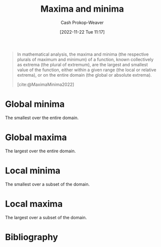 :PROPERTIES:
:ID:       c2ad13d0-6556-40ff-b19a-5b2eeba5ec6f
:ROAM_ALIASES: Extrema
:LAST_MODIFIED: [2023-11-28 Tue 07:01]
:END:
#+title: Maxima and minima
#+hugo_custom_front_matter: :slug "c2ad13d0-6556-40ff-b19a-5b2eeba5ec6f"
#+author: Cash Prokop-Weaver
#+date: [2022-11-22 Tue 11:17]
#+filetags: :concept:

#+begin_quote
In mathematical analysis, the maxima and minima (the respective plurals of maximum and minimum) of a function, known collectively as extrema (the plural of extremum), are the largest and smallest value of the function, either within a given range (the local or relative extrema), or on the entire domain (the global or absolute extrema).

[cite:@MaximaMinima2022]
#+end_quote

* Global minima
:PROPERTIES:
:ID:       9771cc5d-138e-45dc-9d64-81ee31ec55a2
:ROAM_ALIASES: "Absolute minima"
:END:

The smallest over the entire domain.

* Global maxima
:PROPERTIES:
:ID:       e5eafe99-13df-47a8-b803-115afb0b27af
:ROAM_ALIASES: "Absolute maxima"
:END:

The largest over the entire domain.

* Local minima
:PROPERTIES:
:ID:       18fb8976-8c86-4bb2-8ed8-c4017f40e0f7
:ROAM_ALIASES: "Relative minima"
:END:

The smallest over a subset of the domain.

* Local maxima
:PROPERTIES:
:ID:       44d206b9-e394-4b40-b332-7156072e2880
:ROAM_ALIASES: "Relative maxima"
:END:

The largest over a subset of the domain.

* Flashcards :noexport:
** Definition (Math) :fc:
:PROPERTIES:
:ID:       e221091c-2a3e-49a8-890e-d1ebe090f6fd
:ANKI_NOTE_ID: 1640627887469
:FC_CREATED: 2021-12-27T17:58:07Z
:FC_TYPE:  double
:END:
:REVIEW_DATA:
| position | ease | box | interval | due                  |
|----------+------+-----+----------+----------------------|
| back     | 2.50 |   9 |   304.84 | 2023-12-26T00:02:21Z |
| front    | 2.80 |   8 |   331.22 | 2024-01-14T08:39:49Z |
:END:
Extrema
*** Back
The maxima and the minima
*** Source
[cite:@MaximaMinima2022]
** Definition (Math) :fc:
:PROPERTIES:
:ID:       b2926390-49b6-4941-a77d-6cb7165d231f
:ANKI_NOTE_ID: 1640627887275
:FC_CREATED: 2021-12-27T17:58:07Z
:FC_TYPE:  double
:END:
:REVIEW_DATA:
| position | ease | box | interval | due                  |
|----------+------+-----+----------+----------------------|
| back     | 2.80 |  10 |   976.18 | 2026-07-31T19:23:38Z |
| front    | 2.80 |   9 |   391.21 | 2024-03-25T20:04:30Z |
:END:

Local minima

*** Back
The smallest output of a function over some subset of the domain.

*** Source
[cite:@MaximaMinima2022]
** AKA :fc:
:PROPERTIES:
:ID:       a3323389-48d3-4b06-b43d-996b948b8247
:ANKI_NOTE_ID: 1640628555125
:FC_CREATED: 2021-12-27T18:09:15Z
:FC_TYPE:  cloze
:FC_CLOZE_MAX: 2
:FC_CLOZE_TYPE: deletion
:END:
:REVIEW_DATA:
| position | ease | box | interval | due                  |
|----------+------+-----+----------+----------------------|
|        0 | 2.80 |  10 |   482.74 | 2024-08-24T08:28:06Z |
|        1 | 2.50 |   9 |   406.28 | 2024-06-22T23:07:01Z |
:END:

- {{Local minima}@0}
- {{Relative minima}@1}

*** Source
[cite:@MaximaMinima2022]
** AKA :fc:
:PROPERTIES:
:ID:       0bf64485-233d-4e7b-b097-355301f4d69d
:ANKI_NOTE_ID: 1640628553699
:FC_CREATED: 2021-12-27T18:09:13Z
:FC_TYPE:  cloze
:FC_CLOZE_MAX: 2
:FC_CLOZE_TYPE: deletion
:END:
:REVIEW_DATA:
| position | ease | box | interval | due                  |
|----------+------+-----+----------+----------------------|
|        0 | 2.65 |   8 |   424.76 | 2024-05-18T10:34:19Z |
|        1 | 2.65 |   8 |   500.66 | 2024-09-22T07:51:17Z |
:END:

- {{Global maxima}@0}
- {{Absolute maxima}@1}

*** Source
** AKA :fc:
:PROPERTIES:
:ID:       eb9f7460-d2ce-4b81-afe1-a82ac45b682f
:ANKI_NOTE_ID: 1640628554577
:FC_CREATED: 2021-12-27T18:09:14Z
:FC_TYPE:  cloze
:FC_CLOZE_MAX: 2
:FC_CLOZE_TYPE: deletion
:END:
:REVIEW_DATA:
| position | ease | box | interval | due                  |
|----------+------+-----+----------+----------------------|
|        0 | 2.35 |   9 |   402.13 | 2024-06-04T01:59:11Z |
|        1 | 2.80 |   9 |   725.54 | 2025-10-10T20:29:36Z |
:END:

- {{Global minima}@0}
- {{Absolute minima}@1}

*** Source
[cite:@MaximaMinima2022]
** Definition (Math) :fc:
:PROPERTIES:
:ID:       4bf25a95-1b6f-4297-813a-7235e7579dc3
:ANKI_NOTE_ID: 1640627886198
:FC_CREATED: 2021-12-27T17:58:06Z
:FC_TYPE:  double
:END:
:REVIEW_DATA:
| position | ease | box | interval | due                  |
|----------+------+-----+----------+----------------------|
| back     | 2.20 |   8 |   396.47 | 2024-10-26T00:25:19Z |
| front    | 2.80 |   8 |   326.69 | 2023-12-07T10:50:17Z |
:END:

Global maxima

*** Back
The largest output of a function over the function's domain.

*** Source
[cite:@MaximaMinima2022]
** Definition (Math) :fc:
:PROPERTIES:
:ID:       61a3857e-4dad-42f3-9574-aa3f8bedc44b
:ANKI_NOTE_ID: 1640627886850
:FC_CREATED: 2021-12-27T17:58:06Z
:FC_TYPE:  double
:END:
:REVIEW_DATA:
| position | ease | box | interval | due                  |
|----------+------+-----+----------+----------------------|
| back     | 2.80 |   8 |   366.16 | 2024-02-12T03:40:00Z |
| front    | 2.35 |   9 |   637.17 | 2025-07-31T19:29:05Z |
:END:

Global minima

*** Back
The smallest output of a function over the function's domain.

*** Source
[cite:@MaximaMinima2022]

** Definition (Math) :fc:
:PROPERTIES:
:ID:       d5fbb8e4-2b6b-4603-af66-10e605dc256a
:ANKI_NOTE_ID: 1640627886622
:FC_CREATED: 2021-12-27T17:58:06Z
:FC_TYPE:  double
:END:
:REVIEW_DATA:
| position | ease | box | interval | due                  |
|----------+------+-----+----------+----------------------|
| back     | 2.65 |   9 |   380.11 | 2024-04-04T20:10:58Z |
| front    | 2.80 |   8 |   307.61 | 2023-11-11T05:31:51Z |
:END:

Local maxima

*** Back
The largest output of a function over some subset of the domain.

*** Source
[cite:@MaximaMinima2022]
** AKA :fc:
:PROPERTIES:
:ID:       5cb80ebc-59c9-42fa-864a-e2b4e6f586d8
:ANKI_NOTE_ID: 1640628554250
:FC_CREATED: 2021-12-27T18:09:14Z
:FC_TYPE:  cloze
:FC_CLOZE_MAX: 2
:FC_CLOZE_TYPE: deletion
:END:
:REVIEW_DATA:
| position | ease | box | interval | due                  |
|----------+------+-----+----------+----------------------|
|        0 | 2.80 |   8 |   326.56 | 2024-01-19T05:56:20Z |
|        1 | 2.65 |   9 |   569.66 | 2025-02-12T19:49:52Z |
:END:

- {{Local maxima}@0}
- {{Relative maxima}@1}

*** Source
* Bibliography
#+print_bibliography:
